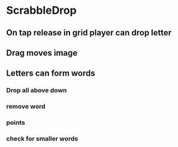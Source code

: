 * ScrabbleDrop
** On tap release in grid player can drop letter
** Drag moves image
** Letters can form words
*** Drop all above down
*** remove word
*** points
*** check for smaller words
